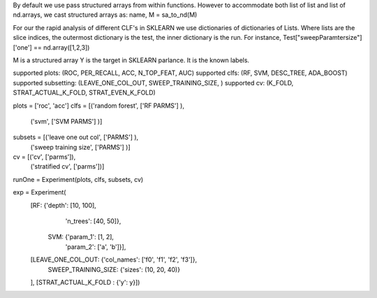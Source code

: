 
By default we use pass structured arrays from within functions. However to accommodate both list of list and list of nd.arrays, we cast structured arrays as: 
name, M = sa_to_nd(M)

For our the rapid analysis of different CLF's in SKLEARN we use dictionaries of dictionaries of Lists. Where lists are the slice indices, the outermost dictionary is the test, the inner dictionary is the run.  For instance, Test["sweepParamtersize"]['one'] == nd.array([1,2,3])

M is a structured array
Y is the target in SKLEARN parlance. It is the known labels.



supported plots:      (ROC, PER_RECALL, ACC, N_TOP_FEAT, AUC)
supported clfs:       (RF, SVM, DESC_TREE, ADA_BOOST)
supported subsetting: (LEAVE_ONE_COL_OUT, SWEEP_TRAINING_SIZE, )
supported cv:         (K_FOLD, STRAT_ACTUAL_K_FOLD, STRAT_EVEN_K_FOLD)         


plots = ['roc', 'acc']
clfs =  [('random forest', ['RF PARMS'] ),
         ('svm',           ['SVM PARMS'] )]
         
subsets = [('leave one out col',   ['PARMS'] ), 
           ('sweep training size', ['PARMS'] )]

cv =     [('cv', ['parms']),
          ('stratified cv', ['parms'])]
          
runOne = Experiment(plots, clfs, subsets, cv)

exp = Experiment(
      [RF: {'depth': [10, 100],
            'n_trees': [40, 50]},
       SVM: {'param_1': [1, 2],
             'param_2': ['a', 'b']}],
      [LEAVE_ONE_COL_OUT: {'col_names': ['f0', 'f1', 'f2', 'f3']},
       SWEEP_TRAINING_SIZE: {'sizes': (10, 20, 40)}
      ],
      [STRAT_ACTUAL_K_FOLD : {'y': y}])

